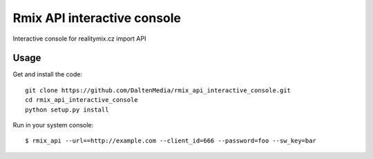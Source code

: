 Rmix API interactive console
============================

Interactive console for realitymix.cz import API

Usage
-------

Get and install the code::

    git clone https://github.com/DaltenMedia/rmix_api_interactive_console.git
    cd rmix_api_interactive_console
    python setup.py install

Run in your system console::

    $ rmix_api --url==http://example.com --client_id=666 --password=foo --sw_key=bar

